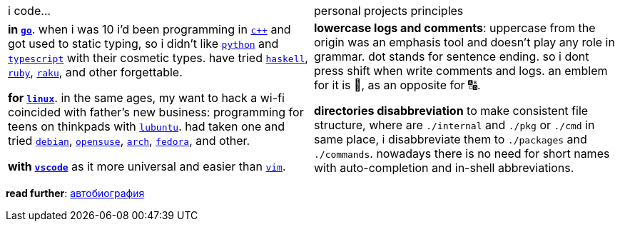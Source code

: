 // adresses shorts
:wiki: https://w.wiki/


[cols="<1,<1"]

|===

| i code… | personal projects principles

| 

*in {wiki}9VuF[`go`]*. when i was 10 i'd been programming in {wiki}35Gx[`c++`]
and got used to static typing, so i didn't like {wiki}PoF[`python`] and
{wiki}5WMt[`typescript`] with their cosmetic types. have tried
{wiki}8yNr[`haskell`], {wiki}9VuP[`ruby`], {wiki}9VuT[`raku`], and other
forgettable.

*for {wiki}S5C[`linux`]*. in the same ages, my want to hack a wi-fi coincided
with father's new business: programming for teens on thinkpads with
{wiki}9VvY[`lubuntu`]. had taken one and tried {wiki}9VuS[`debian`],
{wiki}5kfD[`opensuse`], {wiki}9VuV[`arch`], {wiki}7caP[`fedora`], and other.

*with {wiki}3oas[`vscode`]* as it more universal and easier than
{wiki}PoB[`vim`].

|

*lowercase logs and comments*: uppercase from the origin was an emphasis tool
and doesn't play any role in grammar. dot stands for sentence ending. so i dont
press shift when write comments and logs. an emblem for it is 🔡, as an opposite
for 🔠.

*directories disabbreviation* to make consistent file structure, where are
`./internal` and `./pkg` or `./cmd` in same place, i disabbreviate them to
`./packages` and `./commands`. nowadays there is no need for short names with
auto-completion and in-shell abbreviations.

|===


*read further*: link:ru/autobio.adoc[автобиография] 
